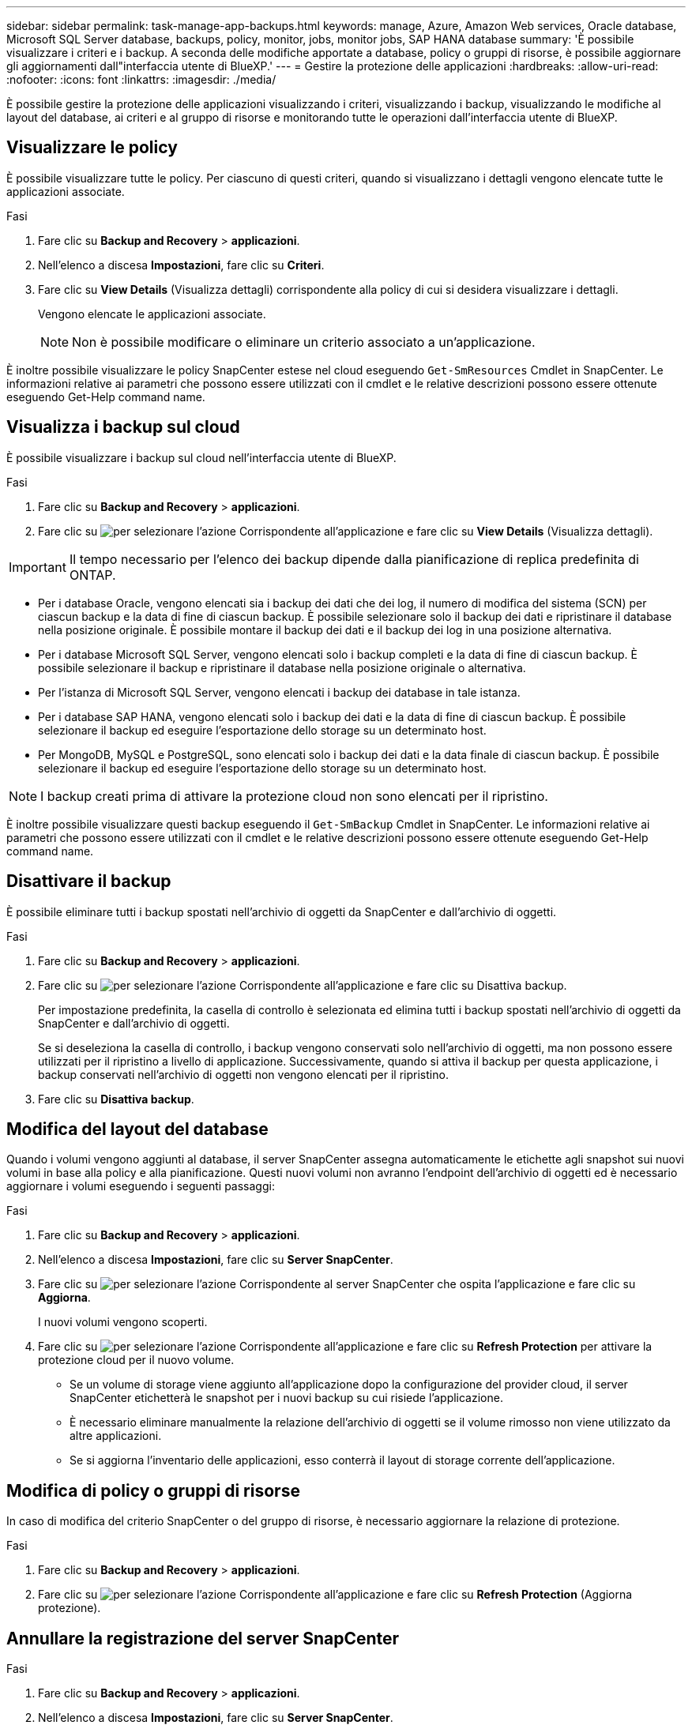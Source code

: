 ---
sidebar: sidebar 
permalink: task-manage-app-backups.html 
keywords: manage, Azure, Amazon Web services, Oracle database, Microsoft SQL Server database, backups, policy, monitor, jobs, monitor jobs, SAP HANA database 
summary: 'È possibile visualizzare i criteri e i backup. A seconda delle modifiche apportate a database, policy o gruppi di risorse, è possibile aggiornare gli aggiornamenti dall"interfaccia utente di BlueXP.' 
---
= Gestire la protezione delle applicazioni
:hardbreaks:
:allow-uri-read: 
:nofooter: 
:icons: font
:linkattrs: 
:imagesdir: ./media/


[role="lead"]
È possibile gestire la protezione delle applicazioni visualizzando i criteri, visualizzando i backup, visualizzando le modifiche al layout del database, ai criteri e al gruppo di risorse e monitorando tutte le operazioni dall'interfaccia utente di BlueXP.



== Visualizzare le policy

È possibile visualizzare tutte le policy. Per ciascuno di questi criteri, quando si visualizzano i dettagli vengono elencate tutte le applicazioni associate.

.Fasi
. Fare clic su *Backup and Recovery* > *applicazioni*.
. Nell'elenco a discesa *Impostazioni*, fare clic su *Criteri*.
. Fare clic su *View Details* (Visualizza dettagli) corrispondente alla policy di cui si desidera visualizzare i dettagli.
+
Vengono elencate le applicazioni associate.

+

NOTE: Non è possibile modificare o eliminare un criterio associato a un'applicazione.



È inoltre possibile visualizzare le policy SnapCenter estese nel cloud eseguendo `Get-SmResources` Cmdlet in SnapCenter.
Le informazioni relative ai parametri che possono essere utilizzati con il cmdlet e le relative descrizioni possono essere ottenute eseguendo Get-Help command name.



== Visualizza i backup sul cloud

È possibile visualizzare i backup sul cloud nell'interfaccia utente di BlueXP.

.Fasi
. Fare clic su *Backup and Recovery* > *applicazioni*.
. Fare clic su image:icon-action.png["per selezionare l'azione"] Corrispondente all'applicazione e fare clic su *View Details* (Visualizza dettagli).



IMPORTANT: Il tempo necessario per l'elenco dei backup dipende dalla pianificazione di replica predefinita di ONTAP.

* Per i database Oracle, vengono elencati sia i backup dei dati che dei log, il numero di modifica del sistema (SCN) per ciascun backup e la data di fine di ciascun backup. È possibile selezionare solo il backup dei dati e ripristinare il database nella posizione originale. È possibile montare il backup dei dati e il backup dei log in una posizione alternativa.
* Per i database Microsoft SQL Server, vengono elencati solo i backup completi e la data di fine di ciascun backup. È possibile selezionare il backup e ripristinare il database nella posizione originale o alternativa.
* Per l'istanza di Microsoft SQL Server, vengono elencati i backup dei database in tale istanza.
* Per i database SAP HANA, vengono elencati solo i backup dei dati e la data di fine di ciascun backup. È possibile selezionare il backup ed eseguire l'esportazione dello storage su un determinato host.
* Per MongoDB, MySQL e PostgreSQL, sono elencati solo i backup dei dati e la data finale di ciascun backup. È possibile selezionare il backup ed eseguire l'esportazione dello storage su un determinato host.



NOTE: I backup creati prima di attivare la protezione cloud non sono elencati per il ripristino.

È inoltre possibile visualizzare questi backup eseguendo il `Get-SmBackup` Cmdlet in SnapCenter.
Le informazioni relative ai parametri che possono essere utilizzati con il cmdlet e le relative descrizioni possono essere ottenute eseguendo Get-Help command name.



== Disattivare il backup

È possibile eliminare tutti i backup spostati nell'archivio di oggetti da SnapCenter e dall'archivio di oggetti.

.Fasi
. Fare clic su *Backup and Recovery* > *applicazioni*.
. Fare clic su image:icon-action.png["per selezionare l'azione"] Corrispondente all'applicazione e fare clic su Disattiva backup.
+
Per impostazione predefinita, la casella di controllo è selezionata ed elimina tutti i backup spostati nell'archivio di oggetti da SnapCenter e dall'archivio di oggetti.

+
Se si deseleziona la casella di controllo, i backup vengono conservati solo nell'archivio di oggetti, ma non possono essere utilizzati per il ripristino a livello di applicazione. Successivamente, quando si attiva il backup per questa applicazione, i backup conservati nell'archivio di oggetti non vengono elencati per il ripristino.

. Fare clic su *Disattiva backup*.




== Modifica del layout del database

Quando i volumi vengono aggiunti al database, il server SnapCenter assegna automaticamente le etichette agli snapshot sui nuovi volumi in base alla policy e alla pianificazione. Questi nuovi volumi non avranno l'endpoint dell'archivio di oggetti ed è necessario aggiornare i volumi eseguendo i seguenti passaggi:

.Fasi
. Fare clic su *Backup and Recovery* > *applicazioni*.
. Nell'elenco a discesa *Impostazioni*, fare clic su *Server SnapCenter*.
. Fare clic su image:icon-action.png["per selezionare l'azione"] Corrispondente al server SnapCenter che ospita l'applicazione e fare clic su *Aggiorna*.
+
I nuovi volumi vengono scoperti.

. Fare clic su image:icon-action.png["per selezionare l'azione"] Corrispondente all'applicazione e fare clic su *Refresh Protection* per attivare la protezione cloud per il nuovo volume.
+
** Se un volume di storage viene aggiunto all'applicazione dopo la configurazione del provider cloud, il server SnapCenter etichetterà le snapshot per i nuovi backup su cui risiede l'applicazione.
** È necessario eliminare manualmente la relazione dell'archivio di oggetti se il volume rimosso non viene utilizzato da altre applicazioni.
** Se si aggiorna l'inventario delle applicazioni, esso conterrà il layout di storage corrente dell'applicazione.






== Modifica di policy o gruppi di risorse

In caso di modifica del criterio SnapCenter o del gruppo di risorse, è necessario aggiornare la relazione di protezione.

.Fasi
. Fare clic su *Backup and Recovery* > *applicazioni*.
. Fare clic su image:icon-action.png["per selezionare l'azione"] Corrispondente all'applicazione e fare clic su *Refresh Protection* (Aggiorna protezione).




== Annullare la registrazione del server SnapCenter

.Fasi
. Fare clic su *Backup and Recovery* > *applicazioni*.
. Nell'elenco a discesa *Impostazioni*, fare clic su *Server SnapCenter*.
. Fare clic su image:icon-action.png["per selezionare l'azione"] Corrispondente al server SnapCenter e fare clic su *Annulla registrazione*.
+
Per impostazione predefinita, la casella di controllo è selezionata ed elimina tutti i backup spostati nell'archivio di oggetti da SnapCenter e dall'archivio di oggetti.

+
Se si deseleziona la casella di controllo, i backup vengono conservati solo nell'archivio di oggetti, ma non possono essere utilizzati per il ripristino a livello di applicazione. Successivamente, quando si attiva il backup per questa applicazione, i backup conservati nell'archivio di oggetti non vengono elencati per il ripristino.





== Monitorare i lavori

I job vengono creati per tutte le operazioni di Cloud Backup. È possibile monitorare tutti i lavori e tutte le sottoattività eseguite come parte di ciascuna attività.

.Fasi
. Fare clic su *Backup and Recovery* > *Job Monitoring*.
+
Quando si avvia un'operazione, viene visualizzata una finestra che indica che il processo è stato avviato. È possibile fare clic sul collegamento per monitorare il lavoro.

. Fare clic sull'attività principale per visualizzare le attività secondarie e lo stato di ciascuna di queste attività secondarie.




== Configurare i certificati CA

È possibile configurare il certificato firmato dalla CA se si desidera includere ulteriore protezione nell'ambiente.



=== Configurare il certificato firmato dalla CA SnapCenter in BlueXP Connector

È necessario configurare il certificato firmato dalla CA SnapCenter in BlueXP Connector in modo che il connettore possa verificare il certificato di SnapCenter.

.Prima di iniziare
Eseguire il seguente comando in BlueXP Connector per ottenere _<base_mount_path>_:
`sudo docker volume ls | grep snapcenter_volume | awk {'print $2'} | xargs sudo docker volume inspect | grep Mountpoint`

.Fasi
. Accedere al connettore.
`cd <base_mount_path> mkdir -p server/certificate`
. Copiare i file CA principali e intermedi nella directory _<base_mount_path>/server/certificate_.
+
I file CA devono essere in formato .pem.

. Se si dispone di file CRL, attenersi alla seguente procedura:
+
.. `cd <base_mount_path> mkdir -p server/crl`
.. Copiare i file CRL nella directory _<base_mount_path>/server/crl_.


. Connettersi a cloudmanager_snapcenter e modificare enableCACert in config.yml su true.
`sudo docker exec -t cloudmanager_snapcenter sed -i 's/enableCACert: false/enableCACert: true/g' /opt/netapp/cloudmanager-snapcenter/config/config.yml`
. Riavviare il container Cloudmanager_snapcenter.
`sudo docker restart cloudmanager_snapcenter`




=== Configurare il certificato firmato dalla CA per BlueXP Connector

Se il protocollo SSL bidirezionale è attivato in SnapCenter, attenersi alla seguente procedura sul connettore per utilizzare il certificato CA come certificato client quando il connettore si connette a SnapCenter.

.Prima di iniziare
Eseguire il seguente comando per ottenere _<base_mount_path>_:
`sudo docker volume ls | grep snapcenter_volume | awk {'print $2'} | xargs sudo docker volume inspect | grep Mountpoint`

.Fasi
. Accedere al connettore.
`cd <base_mount_path> mkdir -p client/certificate`
. Copiare il certificato e il file delle chiavi firmato dalla CA in _<base_mount_path>/client/certificate_ nel connettore.
+
Il nome del file deve essere certificate.pem e key.pem. Il file certificate.pem deve avere l'intera catena dei certificati, ad esempio CA intermedia e CA principale.

. Creare il formato PKCS12 del certificato con il nome certificate.p12 e mantenere l'indirizzo _<base_mount_path>/client/certificate_.
+
Esempio: openssl pkcs12 -inkey key.pem -in certificate.pem -export -out certificate.p12

. Connettersi a cloudmanager_snapcenter e modificare sendCACert in config.yml su true.
`sudo docker exec -t cloudmanager_snapcenter sed -i 's/sendCACert: false/sendCACert: true/g' /opt/netapp/cloudmanager-snapcenter/config/config.yml`
. Riavviare il container Cloudmanager_snapcenter.
`sudo docker restart cloudmanager_snapcenter`
. Per convalidare il certificato inviato dal connettore, eseguire le seguenti operazioni su SnapCenter.
+
.. Accedere all'host del server SnapCenter.
.. Fare clic su *Start* > *Avvia ricerca*.
.. Digitare mmc e premere *Invio*.
.. Fare clic su *Sì*.
.. Nel menu file, fare clic su *Aggiungi/Rimuovi snap-in*.
.. Fare clic su *certificati* > *Aggiungi* > *account computer* > *Avanti*.
.. Fare clic su *computer locale* > *fine*.
.. Se non si dispone di ulteriori snap-in da aggiungere alla console, fare clic su *OK*.
.. Nella struttura della console, fare doppio clic su *certificati*.
.. Fare clic con il pulsante destro del mouse sull'archivio *Trusted Root Certification Authorities*.
.. Fare clic su *Import* (Importa) per importare i certificati e seguire la procedura descritta in *Certificate Import Wizard* (importazione guidata certificati).



